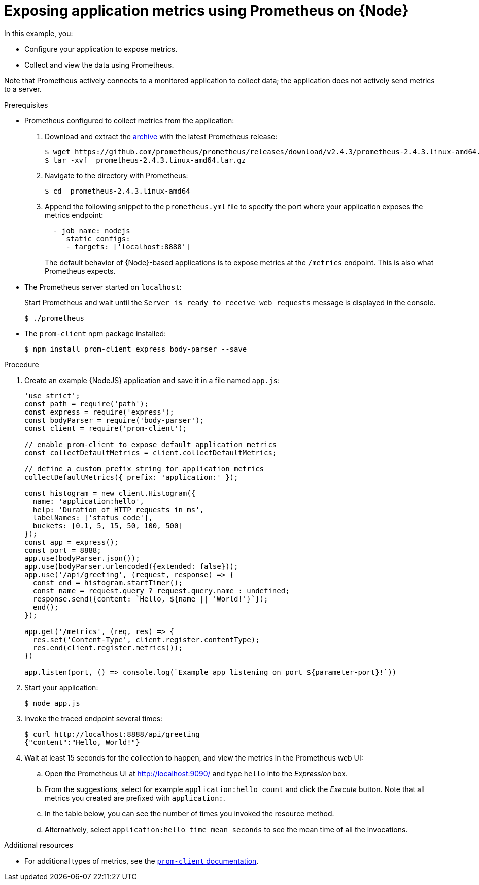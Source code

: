 
[id='exposing-application-metrics-using-prometheus-on-node_{context}']
= Exposing application metrics using Prometheus on {Node}

In this example, you:

* Configure your application to expose metrics.
* Collect and view the data using Prometheus.

Note that Prometheus actively connects to a monitored application to collect data; the application does not actively send metrics to a server.

.Prerequisites

* Prometheus configured to collect metrics from the application:
+
--
. Download and extract the link:https://prometheus.io/download/[archive^] with the latest Prometheus release:
+
[source,bash,options="nowrap"]
----
$ wget https://github.com/prometheus/prometheus/releases/download/v2.4.3/prometheus-2.4.3.linux-amd64.tar.gz
$ tar -xvf  prometheus-2.4.3.linux-amd64.tar.gz
----

. Navigate to the directory with Prometheus:
+
[source,bash,options="nowrap"]
----
$ cd  prometheus-2.4.3.linux-amd64
----

. Append the following snippet to the `prometheus.yml` file to specify the port where your application exposes the metrics endpoint:
+
[source,yaml,options="nowrap"]
----
  - job_name: nodejs
     static_configs:
     - targets: ['localhost:8888']
----
+
The default behavior of {Node}-based applications is to expose metrics at the `/metrics` endpoint.
This is also what Prometheus expects.
--

* The Prometheus server started on `localhost`:
+
--
Start Prometheus and wait until the `Server is ready to receive web requests` message is displayed in the console.

[source,bash,options="nowrap"]
----
$ ./prometheus
----
--

* The `prom-client` npm package installed:
+
[source,bash]
----
$ npm install prom-client express body-parser --save
----


.Procedure

. Create an example {NodeJS} application and save it in a file named `app.js`:
+
[source,javascript]
----
'use strict';
const path = require('path');
const express = require('express');
const bodyParser = require('body-parser');
const client = require('prom-client');

// enable prom-client to expose default application metrics
const collectDefaultMetrics = client.collectDefaultMetrics;

// define a custom prefix string for application metrics
collectDefaultMetrics({ prefix: 'application:' });

const histogram = new client.Histogram({
  name: 'application:hello',
  help: 'Duration of HTTP requests in ms',
  labelNames: ['status_code'],
  buckets: [0.1, 5, 15, 50, 100, 500]
});
const app = express();
const port = 8888;
app.use(bodyParser.json());
app.use(bodyParser.urlencoded({extended: false}));
app.use('/api/greeting', (request, response) => {
  const end = histogram.startTimer();
  const name = request.query ? request.query.name : undefined;
  response.send({content: `Hello, ${name || 'World!'}`});
  end();
});

app.get('/metrics', (req, res) => {
  res.set('Content-Type', client.register.contentType);
  res.end(client.register.metrics());
})

app.listen(port, () => console.log(`Example app listening on port ${parameter-port}!`))
----

. Start your application:
+
[source,bash,opts="nowrap"]
----
$ node app.js
----

. Invoke the traced endpoint several times:
+
[source,bash,opts="nowrap"]
----
$ curl http://localhost:8888/api/greeting
{"content":"Hello, World!"}
----

. Wait at least 15 seconds for the collection to happen, and view the metrics in the Prometheus web UI:
.. Open the Prometheus UI at link:http://localhost:9090/[^] and type `hello` into the _Expression_ box.
.. From the suggestions, select for example `application:hello_count` and click the _Execute_ button.
Note that all metrics you created are prefixed with `application:`.
.. In the table below, you can see the number of times you invoked the resource method.
.. Alternatively, select `application:hello_time_mean_seconds` to see the mean time of all the invocations.

.Additional resources

* For additional types of metrics, see the link:https://github.com/siimon/prom-client#api[`prom-client` documentation].

